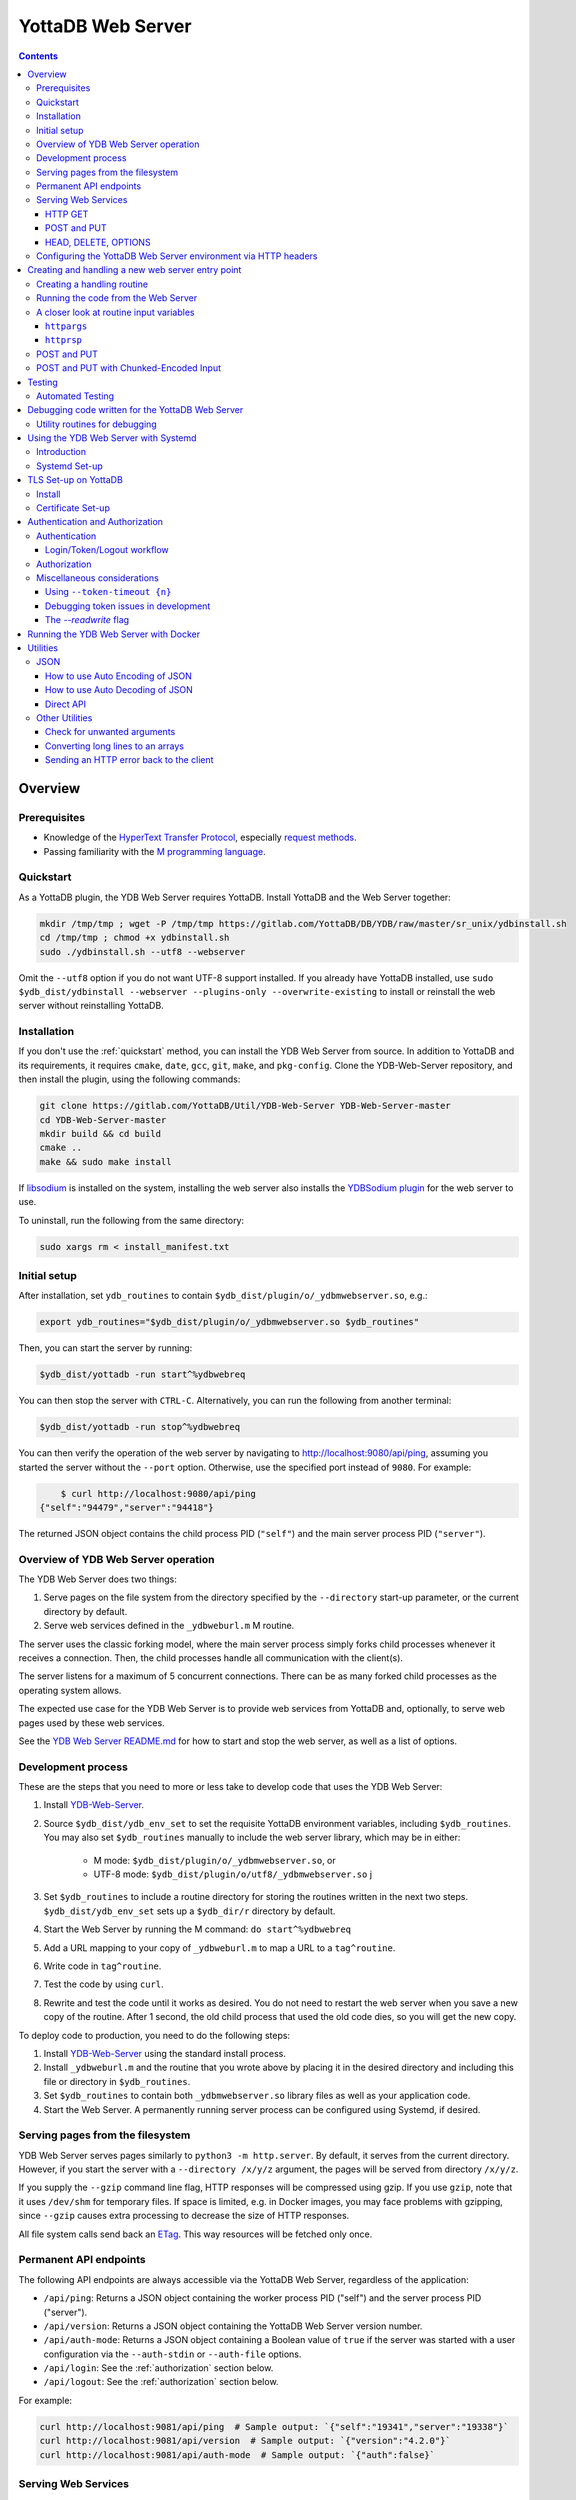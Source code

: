 .. ###############################################################
.. #                                                             #
.. # Copyright (c) 2023-2024 YottaDB LLC and/or its subsidiaries.#
.. # All rights reserved.                                        #
.. #                                                             #
.. #     This document contains the intellectual property        #
.. #     of its copyright holder(s), and is made available       #
.. #     under a license.  If you do not know the terms of       #
.. #     the license, please stop and do not read further.       #
.. #                                                             #
.. ###############################################################

==================
YottaDB Web Server
==================

.. contents::
   :depth: 3

--------
Overview
--------

+++++++++++++
Prerequisites
+++++++++++++

* Knowledge of the `HyperText Transfer Protocol <http://en.wikipedia.org/wiki/Hypertext_Transfer_Protocol>`_, especially `request methods <http://en.wikipedia.org/wiki/Hypertext_Transfer_Protocol#Request_methods>`_.
* Passing familiarity with the `M programming language <https://en.wikipedia.org/wiki/MUMPS>`_.

+++++++++++++
Quickstart
+++++++++++++

As a YottaDB plugin, the YDB Web Server requires YottaDB. Install YottaDB and the Web Server together:

.. code:: bash

   mkdir /tmp/tmp ; wget -P /tmp/tmp https://gitlab.com/YottaDB/DB/YDB/raw/master/sr_unix/ydbinstall.sh
   cd /tmp/tmp ; chmod +x ydbinstall.sh
   sudo ./ydbinstall.sh --utf8 --webserver

Omit the ``--utf8`` option if you do not want UTF-8 support installed. If you already have YottaDB installed, use ``sudo $ydb_dist/ydbinstall --webserver --plugins-only --overwrite-existing`` to install or reinstall the web server without reinstalling YottaDB.

++++++++++++
Installation
++++++++++++

If you don't use the :ref:`quickstart` method, you can install the YDB Web Server from source. In addition to YottaDB and its requirements, it requires ``cmake``, ``date``, ``gcc``, ``git``, ``make``, and ``pkg-config``. Clone the YDB-Web-Server repository, and then install the plugin, using the following commands:

.. code:: bash

   git clone https://gitlab.com/YottaDB/Util/YDB-Web-Server YDB-Web-Server-master
   cd YDB-Web-Server-master
   mkdir build && cd build
   cmake ..
   make && sudo make install

If `libsodium <https://doc.libsodium.org/>`_ is installed on the system, installing the web server also installs the `YDBSodium plugin <https://gitlab.com/YottaDB/Util/YDBSodium>`_ for the web server to use.

To uninstall, run the following from the same directory:

.. code-block:: bash

    sudo xargs rm < install_manifest.txt

+++++++++++++
Initial setup
+++++++++++++

After installation, set ``ydb_routines`` to contain ``$ydb_dist/plugin/o/_ydbmwebserver.so``, e.g.:

.. code-block:: bash

    export ydb_routines="$ydb_dist/plugin/o/_ydbmwebserver.so $ydb_routines"

Then, you can start the server by running:

.. code-block:: bash

    $ydb_dist/yottadb -run start^%ydbwebreq

You can then stop the server with ``CTRL-C``. Alternatively, you can run the following from another terminal:

.. code-block:: bash

    $ydb_dist/yottadb -run stop^%ydbwebreq

You can then verify the operation of the web server by navigating to `http://localhost:9080/api/ping <http://localhost:9080/api/ping>`_, assuming you started the server without the ``--port`` option. Otherwise, use the specified port instead of ``9080``. For example:

.. code-block:: bash

        $ curl http://localhost:9080/api/ping
    {"self":"94479","server":"94418"}

The returned JSON object contains the child process PID (``"self"``) and the main server process PID (``"server"``).

++++++++++++++++++++++++++++++++++++
Overview of YDB Web Server operation
++++++++++++++++++++++++++++++++++++

The YDB Web Server does two things:

#. Serve pages on the file system from the directory specified by the ``--directory`` start-up parameter, or the current directory by default.
#. Serve web services defined in the ``_ydbweburl.m`` M routine.

The server uses the classic forking model, where the main server process simply forks child processes whenever it receives a connection. Then, the child processes handle all communication with the client(s).

The server listens for a maximum of 5 concurrent connections. There can be as many forked child processes as the operating system allows.

The expected use case for the YDB Web Server is to provide web services from YottaDB and, optionally, to serve web pages used by these web services.

See the `YDB Web Server README.md <https://gitlab.com/YottaDB/Util/YDB-Web-Server/-/blob/master/README.md?ref_type=heads>`_ for how to start and stop the web server, as well as a list of options.

+++++++++++++++++++
Development process
+++++++++++++++++++

These are the steps that you need to more or less take to develop code that
uses the YDB Web Server:

#. Install `YDB-Web-Server <https://gitlab.com/YottaDB/Util/YDB-Web-Server>`_.
#. Source ``$ydb_dist/ydb_env_set`` to set the requisite YottaDB environment variables, including ``$ydb_routines``. You may also set ``$ydb_routines`` manually to include the web server library, which may be in either:

    * M mode: ``$ydb_dist/plugin/o/_ydbmwebserver.so``, or
    * UTF-8 mode: ``$ydb_dist/plugin/o/utf8/_ydbmwebserver.so``
      j
#. Set ``$ydb_routines`` to include a routine directory for storing the routines written in the next two steps. ``$ydb_dist/ydb_env_set`` sets up a ``$ydb_dir/r`` directory by default.
#. Start the Web Server by running the M command: ``do start^%ydbwebreq``
#. Add a URL mapping to your copy of ``_ydbweburl.m`` to map a URL to a ``tag^routine``.
#. Write code in ``tag^routine``.
#. Test the code by using ``curl``.
#. Rewrite and test the code until it works as desired. You do not need to restart the web server when you save a new copy of the routine. After 1 second, the old child process that used the old code dies, so you will get the new copy.

To deploy code to production, you need to do the following steps:

#. Install `YDB-Web-Server <https://gitlab.com/YottaDB/Util/YDB-Web-Server>`_ using the standard install process.
#. Install ``_ydbweburl.m`` and the routine that you wrote above by placing it in the desired directory and including this file or directory in ``$ydb_routines``.
#. Set ``$ydb_routines`` to contain both ``_ydbmwebserver.so`` library files as well as your application code.
#. Start the Web Server. A permanently running server process can be configured using Systemd, if desired.

+++++++++++++++++++++++++++++++++
Serving pages from the filesystem
+++++++++++++++++++++++++++++++++

YDB Web Server serves pages similarly to ``python3 -m http.server``. By default, it serves from the current directory. However, if you start the server with a
``--directory /x/y/z`` argument, the pages will be served from directory ``/x/y/z``.

If you supply the ``--gzip`` command line flag, HTTP responses will be compressed using gzip. If you use ``gzip``, note that it uses ``/dev/shm`` for temporary files. If space is limited, e.g. in Docker images, you may face problems with gzipping, since ``--gzip`` causes extra processing to decrease the size of HTTP responses.

All file system calls send back an `ETag <https://developer.mozilla.org/en-US/docs/Web/HTTP/Headers/ETag>`_. This way resources will be fetched only once.

+++++++++++++++++++++++
Permanent API endpoints
+++++++++++++++++++++++

The following API endpoints are always accessible via the YottaDB Web Server, regardless of the application:

+ ``/api/ping``: Returns a JSON object containing the worker process PID ("self") and the server process PID ("server").
+ ``/api/version``: Returns a JSON object containing the YottaDB Web Server version number.
+ ``/api/auth-mode``: Returns a JSON object containing a Boolean value of ``true`` if the server was started with a user configuration via the ``--auth-stdin`` or ``--auth-file`` options.
+ ``/api/login``: See the :ref:`authorization` section below.
+ ``/api/logout``: See the :ref:`authorization` section below.

For example:

.. code-block:: bash

    curl http://localhost:9081/api/ping  # Sample output: `{"self":"19341","server":"19338"}`
    curl http://localhost:9081/api/version  # Sample output: `{"version":"4.2.0"}`
    curl http://localhost:9081/api/auth-mode  # Sample output: `{"auth":false}`

++++++++++++++++++++
Serving Web Services
++++++++++++++++++++

The most common use case for the YDB Web Server is to provide web services.

Web services are specified in the ``_ydbweburl.m`` file. You can test the web server using this sample copy of `_ydbweburl.m <https://gitlab.com/YottaDB/Util/YDB-Web-Server/-/blob/master/src/_ydbweburl.m?ref_type=heads>`_. However, this file is not packaged in the default installation, which assumes the user will provide a custom copy of the file with a custom URL mapping.

Here's an excerpt from the sample file:

.. code-block::

    URLMAP ;
     ;;GET /test/xml xml^%ydbwebapi
     ;;POST test/post posttest^%ydbwebapi
     ;;GET test/json getjson^%ydbwebapi
     ;;zzzzz
     ;

For example, an HTTP GET of ``/test/xml`` will execute the code in `xml^%ydbwebapi <https://gitlab.com/YottaDB/Util/YDB-Web-Server/-/blob/master/src/_ydbwebapi.m?ref_type=heads>`_.

.. code-block::

    xml ; GET /test/xml XML sample
     set httprsp("mime")="text/xml"
     set httprsp(1)="<?xml version=""1.0"" encoding=""UTF-8""?>"
     set httprsp(2)="<note>"
     set httprsp(3)="<to>Tovaniannnn</to>"
     set httprsp(4)="<from>Jani</from>"
     set httprsp(5)="<heading>Reminders</heading>"
     set httprsp(6)="<body>Don't forget me this weekend!</body>"
     set httprsp(7)="</note>"
     quit

How to create such code will be explained in the following sections.

~~~~~~~~
HTTP GET
~~~~~~~~

Let's examine how the server figures out which routine to invoke in those simple examples using HTTP GET, starting with the aforementioned entry:

.. code-block::

    ;;GET /test/xml xml^%ydbwebapi

Assuming that your server is listening at ``http://localhost:9080``, navigate your browser to `http://localhost:9080/test/xml <http://localhost:9080/test/xml>`_.

The server will first check the HTTP request type, e.g. ``GET``. Then, it will try to match the path, e.g. ``[/]test/xml``, and derive the routine name, e.g. ``xml``.

In this case, it will run the routine ``xml^%ydbwebapi``. Instructions on how to write such a routine will be provided later.

Now, consider this more complex example:

.. code-block::

    ;;GET test/r/{routine} r^%ydbwebapi

In this case, the server will accept ``GET`` HTTP requests in the variable format ``test/r/routine-name``. In the M code, ``HTTPARGS("routine")`` (or lowercase ``httpargs("routine")``) will contain the value of ``{routine}``. For example, if you call this with ``curl localhost:9080/test/r/XUP``, ``HTTPARGS("routine")`` will be ``XUP``.

Here is yet another, slightly different example:

.. code-block::

 ;;GET test/r/{routine?.1"%25".32AN} r^%ydbwebapi

This matches routine names as long as they fit the pattern of `0-1 %` and `0-32` characters. If a routine doesn't match this pattern, then a 404 error is returned. For example, entering an invalid routine name of ``1AAAA`` will cause a 404 error. ``HTTPARGS``/``httpargs`` will contain the value of ``{routine}`` as before.

With any URL, you can pass HTTP Query Parameters. For example, you can ask for ``curl localhost:9080/test/XUS?format=color``. In this case, ``HTTPARGS`` will contain two values: ``HTTPARGS("routine")="XUS"`` and ``HTTPARGS("format")="color"``.

~~~~~~~~~~~~
POST and PUT
~~~~~~~~~~~~

HTTP verbs ``POST`` and ``PUT`` are used to amend or add data. If you follow a rigid RESTful model, ``POST`` is used to amend data or add data when the location of the additional data is not known. In contrast, ``PUT`` which is used to add or overwrite data when the location of the data is known. Thus a ``POST`` can be used to add data to a database when record numbers are not required, while a ``PUT`` can be used to overwrite the data mapped to a given record number.

Despite the distinction between them, YDB Web Server handles both ``POST`` and ``PUT`` the same way. It's up to the developer adhere to aforementioned the semantics, if desired. For example:

.. code-block::

 ;;POST test/post posttest^%ydbwebapi

Calling ``test/post`` with data will invoke ``posttest^%ydbwebapi``. ``posttest^%ydbwebapi`` does a little processing then returns the data location in an HTTP `Location` header before returning the same data in the body.

~~~~~~~~~~~~~~~~~~~~~
HEAD, DELETE, OPTIONS
~~~~~~~~~~~~~~~~~~~~~

* HTTP ``HEAD`` is internally handled as a ``GET``, except we don't send out the data.
* HTTP ``DELETE`` is supported with the same semantics as a ``PUT``.
* HTTP ``OPTIONS`` is not supported as a verb in ``_ydbweburl.m``, but it's handled internally in the web server to allow for `CORS <https://developer.mozilla.org/en-US/docs/Web/HTTP/CORS>`_ access.

+++++++++++++++++++++++++++++++++++++++++++++++++++++++++++++++
Configuring the YottaDB Web Server environment via HTTP headers
+++++++++++++++++++++++++++++++++++++++++++++++++++++++++++++++

Some aspects of the YottaDB Web Server environment can be configured using HTTP headers. Specifically:

#. The global directory can be set using the ``X-YDB-Global-Directory`` header.
#. The current working directory can be set using the ``X-YDB-Working-Directory`` header.
#. Various environment variables can be set using the ``X-YDB-Env-Vars`` header.

See the test routine ``_ydbwebtest.m`` in the server source code for examples how to use this advanced functionality.

--------------------------------------------------
Creating and handling a new web server entry point
--------------------------------------------------

For all the following examples, we will use a very simple web service that just multiplies two numbers. The service will handle URLs like the following:

.. code-block::

    /multiply/5/8

In this case, 5 is the multiplier and 8 is multiplicand. The server will multiply these numbers then return the result: 40, in this case.

You will need to add the following to the ``_ydbweburl.m`` file:

.. code-block::

    URLMAP ;
        ;;GET /multiply/{multiplier}/{multiplicand} m^mul

``_ydbweburl.m`` must contain a ``URLMAP`` label, which contains a list of URL entry points defined as M comments. Each entry point must begin with two semicolons ``;;`` followed immediately by the HTTP request type in all capital letters. There should be *no* spaces between the initial two semicolons and the request type.

After the request type comes the URL entry point definition, e.g. ``/multiply/{multiplier}/{multiplicand}``.

After the entry point URL comes the M routine or label that should be called when a request is sent to the entry point URL, e.g. ``m^mul``.

Note that the spelling of the parameter names, e.g. ``multiplier`` and ``multiplicand``,  must match the subscripts referenced by ``httpargs`` in the M routine targeted by the URL, e.g. ``m^mul``.

A sample ``_ydbweburl.m`` file can be found in the ``src`` directory of the ``YDB-Web-Server`` repository.

+++++++++++++++++++++++++++
Creating a handling routine
+++++++++++++++++++++++++++

Here's the multiplier routine, ``mul.m``:

.. code-block::

    mul ; Web Server Math Routine;2014-11-28  5:58 PM
        ;
    m ; multiplication
        ; `httprsp` is where you return the result
        ; `httprsp("mime")` is where you specify the MIME type for the client
        ; If you don't specify a MIME, `application/json; charset=utf-8` is returned.
        ;
        ; Get our arguments
        new m1 set m1=$get(httpargs("multiplier"))
        new m2 set m2=$get(httpargs("multiplicand"))
        ;
        ; If for some reason our arguments are empty, don't go any further
        if (m1="")!(m2="")  do setError^%ydbwebutils(400,"Input parameters are not correct") QUIT
        ;
        set httprsp=m1*m2
        ;
        set httprsp("mime")="text/plain; charset=utf-8"
        ;
        quit

Test this routine by first running it from the command line:

.. code-block::

        YDB>set httpargs("multiplier")=5,httpargs("multiplicand")=40

        YDB>kill httprsp

        YDB>do m^mul

        YDB>zwrite httprsp
        httprsp=200
        httprsp("mime")="text/plain; charset=utf-8"

++++++++++++++++++++++++++++++++++++
Running the code from the Web Server
++++++++++++++++++++++++++++++++++++

To test the multiplier web service, use ``curl`` to submit a request to the multiplier URI:

.. code-block:: bash

        $ curl http://localhost:9081/multiply/5/8
        40

++++++++++++++++++++++++++++++++++++++++
A closer look at routine input variables
++++++++++++++++++++++++++++++++++++++++

The multiply routine is fairly straightforward. However, ``httpargs`` and ``httprsp`` can be explained in greater detail.

~~~~~~~~~~~~~
``httpargs``
~~~~~~~~~~~~~

First, let's examine the ``httpargs`` variable. Recall the URL format for the multiplier routine:

.. code-block::

        multiply/{multiplier}/{multiplicand}

This URL can be accessed by passing literal values for ``multiplier`` and ``multiplicand``, e.g.:

.. code-block::

        multiply/5/8

In this case, the ``httpargs`` variable will contain the following nodes:

.. code-block::

        httpargs("multiplier")=5
        httpargs("multiplicand")=8

You can also pass additional URL query parameters - for example, numeric base - like this:

.. code-block::

        multiply/5/8?base=2

The ``httpargs`` will now have these nodes:

.. code-block::

        httpargs("multiplier")=5
        httpargs("multiplicand")=8
        httpargs("base")=2

Here's a modified routine to handle the base parameter in addition to ``multiplier`` and ``multiplicand``:

.. code-block::

    mul ; Web Server Math Routine;2014-11-28  6:31 PM
        ;
    m   ; multiplication
        ; `httprsp` is where you return the result
        ; `httprsp("mime")` is where you specify the MIME type for the client
        ; If you don't specify a MIME, `application/json; charset=utf-8` is returned.
        ;
        ; Get our arguments
        new m1 set m1=$get(httpargs("multiplier"))
        new m2 set m2=$get(httpargs("multiplicand"))
        new base set base=$get(httpargs("base"))
        ;
        ; If for some reason our httpargs are empty, don't go any further
        if (m1="")!(m2="")  do setError^%ydbwebutils(400,"Input parameters are not correct") QUIT
        ;
        set httprsp=m1*m2
        ;
        if +base set httprsp=$$BASE(httprsp,10,base) ; convert to the requested base
        ;
        set httprsp("mime")="text/plain; charset=utf-8"
        ;
        quit
        ;
    BASE(%X1,%X2,%X3) ;Convert %X1 from %X2 base to %X3 base
        I (%X2<2)!(%X2>16)!(%X3<2)!(%X3>16) Q -1
        Q $$CNV($$DEC(%X1,%X2),%X3)
    DEC(N,B) ;Cnv N from B to 10
        Q:B=10 N N I,Y S Y=0
        F I=1:1:$L(N) S Y=Y*B+($F("0123456789ABCDEF",$E(N,I))-2)
        Q Y
    CNV(N,B) ;Cnv N from 10 to B
        Q:B=10 N N I,Y S Y=""
        F I=1:1 S Y=$E("0123456789ABCDEF",N#B+1)_Y,N=N\B Q:N<1
        Q Y

Test this with ``curl``:

.. code-block::

        $ curl http://localhost:9081/multiply/5/8?base=2
        101000

Expressed in base 10:

.. code-block::

        2**(6-1) + 2**(4-1) = 40.

~~~~~~~~~~~
``httprsp``
~~~~~~~~~~~

The ``httprsp`` argument is simpler to use than ``httpargs``, since it returns a scalar value. For example:

.. code-block::

        set httprsp=5
        set httprsp("mime")="text/plain; charset=utf-8"

It is also possible to use ``httprsp`` to return an array. The simplest way to return an array is to subscript the result with 1,2,3, etc. For example:

.. code-block::

        set httprsp(1)="Mary has"
        set httprsp(2)="a little"
        set httprsp(3)="lamb"
        set httprsp("mime")="text/plain; charset=utf-8"

To transfer a large amount of data, a YottaDB global variable may be preferable, e.g.:

.. code-block::

        set httprsp=$name(^temp($job))
        set @httprsp@(1)="Mary has"
        set @httprsp@(2)="a little"
        set @httprsp@(3)="lamb"
        ; Set more array entries...
        set @httprsp@("mime")="text/plain; charset=utf-8"

.. note::
        
    If ``httprsp`` begins with a ``^``, it's interpreted as a global. If you want to send a literal ``^`` in your data, you can do 
    that by setting ``httprsp(1)`` to ``^rest_of_data`` and not setting ``httprsp``.

``httprsp`` can also be used to send chunked-encoded data as well. Here's how you do it:

.. code-block::

    1 set httprsp("mime")="text/plain; charset=utf-8" ; Character set of the return URL
    2 set httprsp("chunked",1)=$name(data1)
    3 set httprsp("chunked",2)=$name(^data2)
    4 set httprsp("chunked",3)=$name(^data3("foo"))
    5 set httprsp("chunked",4)="chunkcallback1^myroutine"
    6 set httprsp("chunked",5)="chunkcallback2^myroutine"

The important part to note here is that to send chunked data, you set
``httprsp("chunked",n)`` to something. The example above sends 5 chunks
(actually, the last one sends multiple chunks, so it's more than 5).

Lines 2-4 are mostly the same: we send data in a local variable or
global variable. In this case, the chunk calculation is automatically
done, and as a developer, you don't need to do anything else.

Things get more interesting with lines 5 and 6. These are routine
callbacks, allowing you to custom produce chunks dynamically:

Here's ``chunkcallback1^myroutine``, which sends a single chunk:
    
.. code-block::

    new oldio set oldio=$io
    new file set file="/mwebserver/r/_ydbwebtest.m"
    ;
    ; Get file size
    open "D":(shell="/bin/sh":command="stat -c%s "_file:parse):0:"pipe"
    use "D"
    new size read size
    use oldio close "D"
    ;
    ; Send hex size
    do:httplog>2 stdout^%ydbwebutils("Sending chunk with size "_size)
    new hexsize set hexsize=$$dec2hex^%ydbwebutils(size)
    do w^%ydbwebrsp(hexsize_$char(13,10))
    ;
    ; read and send file
    ; Fixed prevents Reads to terminators on SD's. CHSET makes sure we don't analyze UTF.
    open file:(rewind:readonly:fixed:chset="M")
    use file
    ; hang simulates that we are sending lots of data slowly
    new x for  read x#4079:0 use oldio do w^%ydbwebrsp(x) hang .01 use file quit:$zeof
    use oldio close file
    ; now send end of this chunk (CRLF)
    do w^%ydbwebrsp($char(13,10))
    quit

Here's ``chunkcallback2^myroutine``, which sends multiple chunks. Note the
use of ``sendonechunk^%ydbwebrsp``, which is provided for the convenience of the
user. All you have to do is get data and call ``sendonechunk`` as many
times as you want.

.. code-block::

    new oldio set oldio=$io
    new file set file="/mwebserver/r/_ydbwebtest.m"
    ;
    ; Get file size (for verifying that we sent the full file)
    open "D":(shell="/bin/sh":command="stat -c%s "_file:parse):0:"pipe"
    use "D"
    new fullsize read fullsize
    use oldio close "D"
    ;
    ; read and send file in chunks
    ; Fixed prevents Reads to terminators on SD's. CHSET makes sure we don't analyze UTF.
    open file:(rewind:readonly:fixed:chset="M":nowrap)
    use file
    new incsize,size set incsize=0
    new x for  read x#4079:0 quit:$zeof  set size=$$sendonechunk^%ydbwebrsp(x),incsize=incsize+size
    use oldio close file
    do:httplog>2 stdout^%ydbwebutils("full size: "_fullsize_" sent size: "_incsize)
    if fullsize'=incsize set $ecode=",U-signal-error,"
    quit


++++++++++++
POST and PUT
++++++++++++

Above we demonstrated how to access the web server using HTTP ``GET`` requests. Now, we'll take a look at ``POST`` and a ``PUT`` requests.

Assume we'd like to store text data in a YottaDB global variable named ``^text``. Each data entry can be subscripted by an entry number, with the matching text stored as the node value under that subscript. For example:

.. code-block::

   ^text(3,1)="It was the best of times"
   ^text(3,2)="and"
   ^text(3,3)="It was the worst of times."

To access this data, let's create two methods on the server, one for ``POST`` and one for ``PUT`` requests.

The ``POST`` method will add text to the next available entry, while the ``PUT`` method will add or replace text for a specific entry. For completeness, a ``GET`` handler is also included in ``_ydbweburl.m``:

.. code-block::

    ;;POST /text post^text
    ;;PUT /text/{ien} put^text
    ;;GET /text/{ien} get^text

Next, let's write a routine for these methods:

.. code-block::

    text ; ven/smh - post and put data into global ^text;2014-11-28  7:37 PM
        ;
    post ; handles POST /text/
        new ien
        set ien=$o(^text(""),-1)+1  ; last sub + 1
        new i for i=0:0 set i=$order(httpreq("body",i)) quit:'i  set ^text(ien,i)=httpreq("body",i) ; put data into text
        set ^text(ien)=$o(^text(ien," "),-1) ; make header node the last sub number in the text
        set httprsp("mime")="text/html; charset=utf-8"
        set httprsp="/text/"_ien
        quit
        ;
    put ; handles PUT /text/{ien}
        new ien set ien=$g(args("ien"))
        if ien<1 do setError^%ydbwebutils(400,"invalid ien") quit ""
        kill ^text(ien) ; bye bye. We are replacing you.
        new i for i=0:0 set i=$order(httpreq("body",i)) quit:'i  set ^text(ien,i)=httpreq("body",i) ; put data into text
        set ^text(ien)=$o(^text(ien," "),-1) ; make header node the last sub number in the text
        set httprsp("mime")="text/html; charset=utf-8"
        set httprsp="/text/"_ien
        quit
        ;
    get ; handles GET /text/{ien}
        new ien set ien=$g(args("ien"))
        if ien<1 do setError^%ydbwebutils(400,"invalid ien") quit
        if '$data(^text(ien)) do setError^%ydbwebutils("404","No such entry exists") quit
        new i for i=1:1:^text(ien) set httprsp(i)=^text(ien,i)
        set httprsp("mime")="text/html"
        quit
        ;

By default, the web server will read 4000 characters per node. For simplicity's sake, we will not parse them according to newline characters.

To test the routine, put some text files into a temporary directory so that they can later be accessed using requests sent via ``curl``. For example:

.. code-block::

        $ ls /tmp/*.txt
        /tmp/gettysburg_address.txt  /tmp/oratio_in_l_catilinam_para.txt  /tmp/varsari_da_vinci.txt

First, try a ``POST`` request, e.g.:

.. code-block::

        $ curl -X POST --data-binary @gettysburg_address.txt http://localhost:9081/text

        HTTP/1.1 201 Created
        Date: Sat, 29 Nov 2014 00:50:29 GMT
        Location: https://localhost:9081/text/1
        Content-Type: application/json; charset=utf-8
        Content-Length: 7

        /text/1

This will result in the following additions to the YottaDB database:

.. code-block::

        ^text(1)=1
        ^text(1,1)="Four score and seven years ago our fathers brought forth on this con
                          tinent a new nation, conceived in liberty, and dedicated to the propos
                          ition that all men are created equal."_$C(10,10)_"Now we are engaged i
                          n a great civil war, testing whether that nation, or any nation so con
                          ceived and so dedicated, can long endure. We are met on a great battle
                          field of that war. We have come to dedicate a portion of that field, a

Next, try  a ``PUT`` request:

.. code-block::

        $ curl -X PUT --data-binary @varsari_da_vinci.txt http://localhost:9081/text/5

        HTTP/1.1 201 Created
        Date: Sat, 29 Nov 2014 00:56:23 GMT
        Location: https://localhost:9081/text/5
        Content-Type: application/json; charset=utf-8
        Content-Length: 7

        /text/5

This will result in the following database additions:

.. code-block::

        ^text(5)=4
        ^text(5,1)=" LIFE OF LEONARDO DA VINCI: Painter and Sculptor of Florence"_$C(10,10)_"The greatest gifts are often seen, in the course of nature, rained by celestial influences on human creatures; and sometimes, in supernatural fashion, beauty, grace, and talent are united beyond measure in.... and I have one, a head drawn with"
        ^text(5,2)=" the style in chiaroscuro, which is divine."_$C(10,10)_"And there was infused in that brain such grace from God, and a power of expression in such sublime accord with the intellect and memory that served it, and he knew so well how to express his conceptions by draughtmanship, that he vanquished with his discourse, and confuted with his reasoning... him, not thinking himself capable of imagining features that should"
        ^text(5,3)=" represent the countenance of him who, after so many benefits received, had a mind so cruel as to resolve to betray his Lord, the Creator of the world. However, he would seek out a model for the latter; but if in the end he could not find a better, he should not want that of th...."

The new URL of the saved data is returned with each ``POST`` or ``PUT`` request. Each new URL can then be used with ``GET``, e.g.:

.. code-block::

        $ curl http://localhost:9081/text/5

        LIFE OF LEONARDO DA VINCI: Painter and Sculptor of Florence

        The greatest gifts are often seen, in the course of nature, rained by celestial influences on human creatures; ...

Continuing with the example, let's try to store Cicero's speech using a ``POST`` request, which we expect will go into slot 6, since the last entry was stored in slot 5 using ``PUT`` request:

.. code-block::

        $ curl -X POST --data-binary @oratio_in_l_catilinam_para.txt http://localhost:9081/text

        HTTP/1.1 201 Created
        Date: Sat, 29 Nov 2014 01:07:23 GMT
        Location: https://localhost:9081/text/6
        Content-Type: application/json; charset=utf-8
        Content-Length: 7

        /text/6

The database will now contain these nodes:

.. code-block::

        ^text(6)=6
        ^text(6,1)=" [1] I. Quo usque tandem abutere, Catilina, patientia nostra?
        quam diu etiam furor iste tuus nos eludet? quem ad finem sese effrenata iactabit
        audacia? Nihilne te nocturnum praesidium Palati, nihil urbis vigiliae, nihil
        timor populi, nihil con cursus bonorum omnium, nihil hic munitissimus habendi
        senatus locus, nihil horum ora voltusque moverunt? Patere tua consilia non
        sentis, constrictam iam horum omnium scientia teneri coniurationem tuam non
        vides? Quid proxima, quid superiore noct...

Now, let's try an error case by attempting to ``GET`` data that doesn't exist:

.. code-block::

        $ curl http://localhost:9081/text/10
        {"apiVersion":1.1,"error":{"code":404,"errors":[{"errname":"Unknown error","message":"150379354,filesys+12^%ydbwebapi,%YDB-E-DEVOPENFAIL, Error opening \/tmp\/text\/10,%SYSTEM-E-ENO2, No such file or directory","reason":500},{"errname":"Not Found","message":"Not Found","reason":404}],"request":"GET \/text\/10 ","toperror":"Not Found"}}

The server in this case returns a 404 error as expected. Now, try to ``PUT`` to an invalid location:

.. code-block::

        $ curl -X PUT --data-binary @varsari_da_vinci.txt http://localhost:9081/text

        HTTP/1.1 404 Not Found
        Date: Sat, 29 Nov 2014 01:15:47 GMT
        Content-Type: application/json; charset=utf-8
        Content-Length: 156

        {"apiVersion":1.1,"error":{"code":404,"errors":[{"errname":"Unknown error","message":"150379354,filesys+12^%ydbwebapi,%YDB-E-DEVOPENFAIL, Error opening \/tmp\/text,%SYSTEM-E-ENO2, No such file or directory","reason":500},{"errname":"Not Found","message":"Not Found","reason":404}],"request":"PUT \/text ","toperror":"Not Found"}}

This also results in a 404 error, as expected.

+++++++++++++++++++++++++++++++++++++++
POST and PUT with Chunked-Encoded Input
+++++++++++++++++++++++++++++++++++++++
The ``POST``/``PUT`` method support a second processing routine, specific to only processing Chunked-encoded input. The reason this exists is that it is possible for chunked-encoded data to be very large; this lets the user read each chunk at a time into a global, as it's possible processing the entire request in memory may be impossible. ``_ydbweburl.m`` will now look like this:

.. code-block::

    ;;POST test/postchunkedinc chunkedpostinc^%ydbwebapi chunkCallback=chunkedpostincread^%ydbwebapi

In this case, ``chunkedpostinc^%ydbwebapi`` will process the final data (as before), but ``chunkedpostincread^%ydbwebapi`` will process each chunk as it is being received. Here's how both are implemented, starting with ``chunkedpostincread``

.. code-block::

    chunkedpostincread ; Incremental read of each chunk
        merge ^chunkedread($increment(^chunkedread))=httpreq("body")
        quit
        ;
    chunkedpostinc ; POST /text/postchunkedinc Incremental Read Chunk Test
        new charcount set charcount=0
        set httprsp("mime")="text/plain; charset=utf-8" ; Character set of the return URL
        new i,j for i=0:0 set i=$order(^chunkedread(i)) quit:'i  for j=0:0 set j=$order(^chunkedread(i,j)) quit:'j  set charcount=charcount+$zlength(^chunkedread(i,j))
        kill ^chunkedread
        set httprsp=charcount_" bytes received "_$char(13,10)
        quit
        ;

The end result with curl shows this:

.. code-block::

     $ curl --header "Transfer-Encoding: chunked" localhost:9080/test/postchunkedinc -d @757.4+SHORTCUTS.zwr
     1010720 bytes received


.. _testing:

-------
Testing
-------

+++++++++++++++++
Automated Testing
+++++++++++++++++

``%ydbwebtest`` is the main testing routine. Note that it requires the `libcurl plugin <https://github.com/shabiel/fis-gtm-plugins/tree/master/libcurl>`_.

The testing system requires some set-up; it's easiest to do it via the Dockerfile like this:

.. code-block:: bash

    $ docker build -t mws .
    $ docker run -v $PWD/src:/mwebserver/r --rm mws tests
     -------------------------------- %ydbwebtest --------------------------------
    tstartagain - Start again on the same port--------------------  [OK]  104.514ms
    tdebug - Debug Entry Point------------------------------------  [OK]  125.257ms
    thome - Test Home Page----------------------------------------  [OK]    7.989ms
    tgetr - Test Get Handler Routine------------------------------  [OK]    5.443ms
    tputr - Put a Routine-----------------------------------------  [OK]    9.604ms
    tgetxml - Test Get Handler XML--------------------------------  [OK]    4.628ms
    tdecodeutf8 - Test Decode UTF-8 URL---------------------------  [OK]    4.474ms
    tencdecutf8 - Encode and Decode UTF-8-------------------------  [OK]    0.198ms
    tencdecx - Encode and Decode an excepted character------------  [OK]    0.046ms
    tpostutf8 - Post UTF8 data, expect parts of url post data back  [OK]    5.640ms
    tgzip - Test gzip encoding------------------------------------  [OK]  130.423ms
    tnogzip - Test the default nogzip-----------------------------  [OK]    8.432ms
    temptynogzip - Empty response with no gzip encoding-----------  [OK]    4.935ms
    temptygzip - Empty response with gzip-------------------------  [OK]    4.851ms
    tping - Ping--------------------------------------------------  [OK]    5.873ms
    terr - generating an error------------------------------------  [OK]    6.098ms
    terr2 - crashing the error trap-------------------------------  [OK]    4.460ms
    tcustomError - Custom Error-----------------------------------  [OK]    5.330ms
    tlong - get a long message------------------------------------  [OK]    5.441ms
    tDC - Test Disconnecting from the Server w/o talking----------  [OK]  100.330ms
    tInt - ZInterrupt---------------------------------------------  [OK]  113.296ms
    tLog1 - Set httplog to 1--------------------------------------  [OK]  221.629ms
    tLog2 - Set httplog to 2--------------------------------------  [OK]  118.528ms
    tLog3 - Set httplog to 3--------------------------------------  [OK]  225.367ms
    tDCLog - Test Log Disconnect----------------------------------  [OK]  212.880ms
    tOptionCombine - Test combining options (#113)----------------  [OK]  123.547ms
    tWebPage - Test Getting a web page----------------------------  [OK]  122.532ms
    tHomePage - Getting index.html page---------------------------  [OK]  120.029ms
    CORS - Make sure CORS headers are returned--------------------  [OK]    8.040ms
    login - Test that logging in/tokens/logging out works---------  [OK]  940.353ms
    tTokenCleanup - Test Token Cleanup with timeout---------------  [OK] 1461.319ms
    tLoginNoTimeout - Test Logins with no Timeouts----------------  [OK]  460.297ms
    tLoginMultipleServers - Test login with multiple servers------  [OK]  682.582ms
    tusersNoFile - Test --auth-file with a file that doesn't exist  [OK]   24.636ms
    tusersInvalidJSON - Test --auth-file with a invalid JSON------  [OK]   25.151ms
    tusersValidJSONInvalidKeys - Test --auth-file with bad keys---  [OK]   15.090ms
    tsodiumerror - Test crashing libsodium runtime----------------  [OK]   10.344ms
    tauthMode - /api/auth-mode------------------------------------  [OK]  241.926ms
    tpost - simple post-------------------------------------------  [OK]    8.399ms
    tgetjson - Get simple JSON (tests auto-encoder)---------------  [OK]    5.573ms
    tpostmalformed - Malformed post-------------------------------  [OK]    5.862ms
    tTLS - Start with TLS and testPort 55730 is currently being used.
    Checking if it is the YDB-Web-Server.
    Using TLS. $DEVICE: 0
    HTTP/1.1 200 OK
    {"self":"395","server":"386"}
    Server running at 386
    Now going to stop it...
    STOP issued to process 386
    Deleting tokens database files (if present)
    --------------------------------------------------------------  [OK]  440.622ms
    tEtag1 - Test caching with Etag-------------------------------  [OK]    9.201ms
    tReadWrite - Test read-write flag-----------------------------  [OK]  125.115ms
    tVersion - version--------------------------------------------  [OK]    8.435ms
    tUppercase - uppercase HTTP variables-------------------------  [OK]    7.357ms
    tGlobalDir - Custom Global Directory using X-YDB-Global-Directory
     -------------------------------------------------------------  [OK]   43.380ms
    tStop - Stop the Server. MUST BE LAST TEST HERE.Port 55728 is currently being used.
    Checking if it is the YDB-Web-Server.
    HTTP/1.1 200 OK
    {"self":"456","server":"20"}
    Server running at 20
    Now going to stop it...
    STOP issued to process 20
    Deleting tokens database files (if present)
    --------------------------------------------------------------  [OK]  109.430ms

     --------------------------- %ydbwebjsonEncodeTest ---------------------------
    numeric - is numeric function---------------------------------  [OK]    0.076ms
    nearzero - encode of numbers near 0---------------------------  [OK]    0.188ms
    jsonesc - create JSON escaped string--------------------------  [OK]    0.134ms
    basic - encode basic object as JSON---------------------------  [OK]    0.909ms
    vals - encode simple values only object as JSON---------------  [OK]    0.289ms
    long - encode object with continuation nodes for value--------  [OK]    0.825ms
    pre - encode object where parts are already JSON encoded------  [OK]    0.190ms
    wp - word processing nodes inside object----------------------  [OK]    0.757ms
    ltzero - leading / trailing zeros get preserved---------------  [OK]    0.128ms
    strings - force encoding as string----------------------------  [OK]    0.099ms
    labels - unusual labels---------------------------------------  [OK]    0.216ms
    example - encode samples that are on JSON.ORG-----------------  [OK]    3.957ms
    keyesc - keys should be escaped-------------------------------  [OK]    0.060ms
    extarray - No top object; first level is an array-------------  [OK]    0.157ms

     --------------------------- %ydbwebjsonDecodeTest ---------------------------
    jsonues - unescape JSON encoded string------------------------  [OK]    0.036ms
    splita - JSON input with escaped characters on single line (uses build)
     -------------------------------------------------------------  [OK]    0.458ms
    splitb - multiple line JSON input with lines split across tokens (uses builda)
     -------------------------------------------------------------  [OK]    0.115ms
    splitc - multiple line JSON input with lines split inside boolean value
     -------------------------------------------------------------  [OK]    0.151ms
    splitd - multiple line JSON input with key split--------------  [OK]    0.056ms
    long - long document that must be saved across extension nodes  [OK] 51044.846ms
    frac - multiple lines with fractional array elements----------  [OK]    0.135ms
    valonly - passing in value only -- not array------------------  [OK]    0.144ms
    numeric - passing in numeric types and strings----------------  [OK]    0.070ms
    nearzero - decoding numbers near 0----------------------------  [OK]    0.072ms
    badquote - poorly formed JSON (missing close quote on LABEL)--  [OK]    0.134ms
    badslash - poorly formed JSON (non-escaped backslash)---------  [OK]    0.130ms
    badbrace - poorly formed JSON (Extra Brace)-------------------  [OK]    0.046ms
    badcomma - poorly formed JSON (Extra Comma)-------------------  [OK]    0.038ms
    psnum - subjects that look like a numbers shouldn't be encoded as numbers
     -------------------------------------------------------------  [OK]    0.137ms
    numlabel - label that begins with numeric---------------------  [OK]    0.242ms
    purenum - label that is purely numeric------------------------  [OK]    0.409ms
    strtypes - strings that may be confused with other types------  [OK]    0.062ms
    estring - a value that looks like an exponents, other numerics  [OK]    0.213ms
    sam1 - decode sample 1 from JSON.ORG--------------------------  [OK]    0.195ms
    sam2 - decode sample 2 from JSON.ORG--------------------------  [OK]    1.747ms
    sam3 - decode sample 3 from JSON.ORG--------------------------  [OK]    1.398ms
    sam4 - decode sample 4 from JSON.ORG--------------------------  [OK]   21.893ms
    sam5 - decode sample 5 from JSON.ORG--------------------------  [OK]    2.636ms
    maxnum - encode large string that looks like number-----------  [OK]    0.420ms
    escq - escaped quote across lines-----------------------------  [OK]    0.125ms
    keyquote - keys with quotes-----------------------------------  [OK]    0.058ms

    Ran 3 Routines, 89 Entry Tags
    Checked 300 tests, with 0 failures and encountered 0 errors.

-------------------------------------------------
Debugging code written for the YottaDB Web Server
-------------------------------------------------

The YottaDB Web Server provides a ``--debug`` option for setting breakpoints to assist in debugging web application code. ``--debug`` sets a breakpoint at the specified label name, such that web server execution will break and present an interactive YottaDB prompt when that label is about to be executed. For example:

.. code-block::

    Window 1$ yottadb -r %ydbwebreq --debug ping^%ydbwebapi
    Starting Server at port 9080 in directory /home/sam/work/gitlab/MWS/ at logging level 0 in debug mode stopping at ping^%ydbwebapi
    Window 2$ curl localhost:9080/api/ping
    Window 1:
    %YDB-I-BREAKZBA, Break instruction encountered during ZBREAK action
                    At M source location ping+1^%ydbwebapi
    %YDB-W-NOTPRINCIO, Output currently directed to device /dev/null

    YDB>u 0

    YDB>zwrite
    %ydbnull="/dev/null"
    %ydbtcp="SCK$9080"
    HTTPHASUSERS=0 ;*
    HTTPREADWRITE=0 ;*
    HTTPREQ("header")="upgrade-insecure-requests"
    HTTPREQ("header","accept")="text/html,application/xhtml+xml,application/xml;q=0.9,image/avif,image/webp,*/*;q=0.8"
    HTTPREQ("header","accept-encoding")="gzip, deflate"
    HTTPREQ("header","accept-language")="en-US,en;q=0.5"
    HTTPREQ("header","connection")="keep-alive"
    HTTPREQ("header","host")="zundert.yottadb.local:9080"
    HTTPREQ("header","upgrade-insecure-requests")=1
    HTTPREQ("header","user-agent")="Mozilla/5.0 (Windows NT 10.0; Win64; x64; rv:109.0) Gecko/20100101 Firefox/116.0"
    HTTPREQ("method")="GET"
    HTTPREQ("path")="/api/ping"
    HTTPREQ("query")=""
    d=""
    *httpargs=HTTPARGS
    httperr=0
    *httphasusers=HTTPHASUSERS
    httplog=0
    httpoptions("auth-file")=""
    httpoptions("auth-stdin")=0
    httpoptions("debug")="ping^%ydbwebapi"
    httpoptions("directory")="/home/sam/work/gitlab/MWS/"
    httpoptions("gzip")=0
    httpoptions("log")=0
    httpoptions("port")=9080
    httpoptions("readwrite")=0
    httpoptions("tlsconfig")=""
    httpoptions("token-timeout")=900
    httpparentpid=10156
    *httpreadwrite=HTTPREADWRITE
    httpremoteip="::ffff:10.0.9.3"
    httpreq("header")="upgrade-insecure-requests"
    httpreq("header","accept")="text/html,application/xhtml+xml,application/xml;q=0.9,image/avif,image/webp,*/*;q=0.8"
    httpreq("header","accept-encoding")="gzip, deflate"
    httpreq("header","accept-language")="en-US,en;q=0.5"
    httpreq("header","connection")="keep-alive"
    httpreq("header","host")="zundert.yottadb.local:9080"
    httpreq("header","upgrade-insecure-requests")=1
    httpreq("header","user-agent")="Mozilla/5.0 (Windows NT 10.0; Win64; x64; rv:109.0) Gecko/20100101 Firefox/116.0"
    httpreq("method")="GET"
    httpreq("path")="/api/ping"
    httpreq("query")=""
    httpttimeout=900000000
    k="CONNECT|h1692284316000|::ffff:10.0.9.3"
    libsodiumFound=0
    parentStdout="/proc/10156/fd/1"
    parentStdoutAvailable=1
    routine="ping^%ydbwebapi"
    t=0
    tcpx=""

    YDB>u "/dev/null"

    YDB>zc
    Window 1: {"self":"23984","server":"23984"}

++++++++++++++++++++++++++++++
Utility routines for debugging
++++++++++++++++++++++++++++++

The YottaDB Web server also provides two utility routines for help when debugging API code:

.. code-block::

    do stdoutzw^%ydbwebutils("myvariable")  ; ZWRITEs the contents of the given M variable, e.g. `myvariable`.
    ; Prints the given string to stdout. M variables may be output by being passed directly or by concatenating them to the string with the `_` operator.
    do stdout^%ydbwebutils("String to print")

To print various levels of application logging to standard output, you can combine the above with the ``httplog`` variable, which corresponds to ``--log n`` sent via the command line, where ``n`` is 0 to 4.

-------------------------------------
Using the YDB Web Server with Systemd
-------------------------------------

++++++++++++
Introduction
++++++++++++

The YDB web server starts and runs in the foreground until a signal 2 (CTRL-C) or a signal 15, i.e. `MUPIP STOP <https://docs.yottadb.com/AdminOpsGuide/dbmgmt.html#stop>`_ is received. To run it in the background, you can use your shell's job control or `systemd <https://systemd.io/>`_.

++++++++++++++
Systemd Set-up
++++++++++++++

To run the YDB Web Server in the background using Systemd, first create a ``/lib/systemd/system/ydb-web-server.service`` file like this:

.. code-block::

    [Unit]
    Description=YottaDB Web Server
    After=network.target

    [Service]
    Type=exec
    User=xxx
    Environment='ydb_dist=/usr/local/lib/yottadb/r138'
    Environment='ydb_routines=$ydb_dist/plugin/o/_ydbmwebserver.so $ydb_dist/libyottadbutil.so'
    ExecStart=/usr/bin/env "${ydb_dist}/yottadb" -run start^%%ydbwebreq --directory /var/www --port 9080 --log 1
    ExecStop=/usr/bin/env "${ydb_dist}/yottadb" -run stop^%%ydbwebreq --port 9080
    Restart=on-failure
    StandardOutput=tty

Replace the paths with paths appropriate to your system. Note that there are many other ways to do this, e.g. using `EnvironmentFile` for YottaDB environment variables or offloading the entire setup process to a script.

After creating the ``ydb-web-server.service`` file, do the following:

.. code-block::

    systemctl daemon-reload
    systemctl enable ydb-web-server
    systemctl is-enabled ydb-web-server
    systemctl status ydb-web-server
    systemctl start ydb-web-server
    systemctl status ydb-web-server

This will to load the service file, enable the service (i.e. start it on reboot), check whether the service is enabled, start it, then check whether it was started successfully.

You can also try the following as well:

.. code-block::

    systemctl stop ydb-web-server
    systemctl restart ydb-web-server
    journalctl -xeu ydb-web-server

.. _tlssetup:

---------------------
TLS Set-up on YottaDB
---------------------

Setting up TLS can be difficult. The following instructions are provided as a guide, though they are not guaranteed to work in any particular case.

+++++++
Install
+++++++

Follow the instructions for `YDBEncrypt <https://gitlab.com/YottaDB/Util/YDBEncrypt>`_.

++++++++++++++++++
Certificate Set-up
++++++++++++++++++

.. code-block:: bash

    # Go to your database
    cd /data

    # Create your certificate with a key that has a password. I know from previous
    # interaction with the GT.M developers is that they don't allow passwordless keys
    # for business reasons. Here's is how I did it; but you may already have a
    # certificate. I moved all the files into a cert directory after this.
    openssl genrsa -aes128 -passout pass:monkey1234 -out ./mycert.key 2048
    openssl req -new -key ./mycert.key -passin pass:monkey1234 -subj '/C=US/ST=Washington/L=Seattle/CN=www.smh101.com' -out ./mycert.csr
    openssl req -x509 -days 365 -sha256 -in ./mycert.csr -key ./mycert.key -passin pass:monkey1234 -out ./mycert.pem
    mkdir certs
    mv mycert.* certs/

    # Create a file, e.g., ydb_crypt_config.libconfig (name doesn't matter), with the
    # following contents. Note the section called server. This can be called anything.
    # It lets you put a pair of cert/key for each environment you need to configure.
    # Note the "client" section. This allows you to use the self-signed certificate
    # by telling YottaDB about it.
    # Users are responsible for periodically evaluating and updating ssl-options and
    # cipher-list, based on current technology recommendations.
    cat ydb_crypt_config.libconfig
    tls: {
      server: {
        format: "PEM";
        cert: "/data/certs/mycert.pem";
        key:  "/data/certs/mycert.key";
        ssl-options: "SSL_OP_NO_SSLv2:SSL_OP_NO_SSLv3:SSL_OP_NO_TLSv1:SSL_OP_NO_TLSv1_1";
        cipher-list: "ECDH+AESGCM:ECDH+CHACHA20:ECDH+AES256:!aNULL:!SHA1:!AESCCM";
      };
      client: {
        CAfile: "/data/certs/mycert.pem";
      };
    }

    # In your file that sets up the YottaDB environment, add set the env variable
    # ydb_crypt_config to be the path to your config file:
    export ydb_crypt_config="/data/ydb_crypt_config.libconfig"

    # Find out the hash of your key password using the maskpass utility
    $ydb_dist/plugin/ydbcrypt/maskpass <<< 'monkey1234' | cut -d ":" -f2 | tr -d ' '

    # In your environment file, ydbtls_passwd_{section name} to be that hash. For me, it's:
    export ydb_tls_passwd_server="30A22B54B46618B4361F"

    # Run the server like this, substituting the {section name} appropriately. Here it is server. See how to stop it below (although you can CTRL-C here and stop it).
    $ydb_dist/yottadb -run ^%ydbwebreq --port 9080 --tlsconfig server

    # Test the server like this (cacert to supply curl with the self-signed Certificate)
    curl --cacert /data/certs/mycert.pem https://localhost:9080

Then, from M, you can connect to the server like this, implicitly using the self-signed certificate from via the ``client.CAfile`` in the section above:

.. code-block::

    set port=9080
    open "porttest":(connect="127.0.0.1:"_port_":TCP":delim=$char(13,10):attach="client"):0:"SOCKET"
    write /tls("client",,"client")
    set d=$device ; check d to see if it is positive--in that case, TLS failed.
    write "GET /api/ping HTTP/1.1"_$char(13,10)
    write "Host: localhost:"_options("port")_$char(13,10)
    write "User-Agent: "_$zposition_$char(13,10)
    write "Accept: */*"_$char(13,10)_$char(13,10)
    new httpstatus read httpstatus
    ; etc.

Log output will look something like this:

.. code-block::

    Starting Server at port 9080 using TLS configuration server
    ::ffff:172.17.0.1 - - [15/SEP/2022 01:19:52 PM] Starting Child at PID 13 from parent 1
    ::ffff:172.17.0.1 - - [15/SEP/2022 01:19:52 PM] TLS Connection Data:
    ::ffff:172.17.0.1 - - [15/SEP/2022 01:19:52 PM]             $DEVICE: 1,Connection reset by peer
    ::ffff:172.17.0.1 - - [15/SEP/2022 01:19:52 PM]                $KEY: ESTABLISHED|h1663247992000|::ffff:172.17.0.1
    ::ffff:172.17.0.1 - - [15/SEP/2022 01:19:52 PM]               $TEST: 0
    ::ffff:172.17.0.1 - - [15/SEP/2022 01:19:52 PM] Disconnect/Halt 13
    ::ffff:172.17.0.1 - - [15/SEP/2022 01:19:58 PM] Starting Child at PID 15 from parent 1
    ::ffff:172.17.0.1 - - [15/SEP/2022 01:19:58 PM] TLS Connection Data:
    ::ffff:172.17.0.1 - - [15/SEP/2022 01:19:58 PM]             $DEVICE: 0
    ::ffff:172.17.0.1 - - [15/SEP/2022 01:19:58 PM]                $KEY: ESTABLISHED|h1663247998000|::ffff:172.17.0.1
    ::ffff:172.17.0.1 - - [15/SEP/2022 01:19:58 PM]               $TEST: 1
    ::ffff:172.17.0.1 - - [15/SEP/2022 01:19:58 PM] GET / HTTP/1.1
    ::ffff:172.17.0.1 - - [15/SEP/2022 01:19:58 PM] Disconnect/Halt 15

To stop TLS, use ``--tlsconfig client``, e.g.:

.. code-block::

    $ydb_dist/yottadb -run stop^%ydbwebreq --port 9080 --tlsconfig client

.. _authorization:

--------------------------------
Authentication and Authorization
--------------------------------

Before starting, note that ``libsodium-devel`` must be installed on your server in order to use the features here. If ``libsodium-devel`` wasn't installed it prior to installing the `YottaDB Web Server <https://gitlab.com/YottaDB/Util/YDB-Web-Server>`_, please install it and then reinstall the Web Server.

++++++++++++++
Authentication
++++++++++++++

When you start the server with ``start^%ydbwebreq``, the server will not require any authentication, and all web services will be accessible by anyone with access to your network. To protect your web services, enable authentication.

Note that file system pages are NEVER protected by authentication: only web services defined in your ``_ydbweburl.m`` file are protected. This is the default configuration, since file pages must be served in order to prompt users to log in.

There are currently two ways to add authentication:

#. Using the ``--auth-stdin`` flag.

    * Prompts for a username, password, and role. Multiple users may be entered if desired.
    * Users will be saved into a ``users.json`` file in the current directory, which can then be used with the ``--auth-file </path/to/filename.json>`` flag.
#. Using the ``--auth-file </path/to/filename.json>`` option.

    * Loads the users in ``/path/to/filename.json``. The file has JSON content and the path can be absolute or relative.

        * Passwords in this file cannot start with a ``$``, since that character is used to identify hashed passwords (this restriction does not apply when using the ``--auth-stdin`` flag).
        * Any file at ``/path/to/filename.json`` must be in the following format if created manually:

.. code-block:: json

    [
        {
            "username": "user1",
            "password": "plaintext-password1",
            "authorization": "RW"
        },
        {
            "username": "user2",
            "password": "plaintext-password2",
            "authorization": "RO"
        }
    ]

When the server starts up and reads the newly created JSON file, the passwords will be hashed and the plain-text passwords will no longer exist.

For example:

.. code-block:: bash

    $ydb_dist/yottadb -r %ydbwebreq --auth-stdin

    Please enter usernames, passwords, authorization at the prompts:
    Enter enter without entering a username to quit from the loop.

    Username: sam
    Password: foo
    Authorization: RW

    Username: <enter>
    Saving users to file users.json with passwords hashed
    Starting Server at port 9080 in directory xxx at logging level 0 using authentication

Also:

.. code-block:: bash

    $ydb_dist/yottadb -r %ydbwebreq --auth-file users.json
    Starting Server at port 9080 in directory xxx at logging level 0 using authentication

If you manually create a `users.json` file as shown above, you will get a message about each password getting hashed:

.. code-block:: bash

    $ydb_dist/yottadb -r %ydbwebreq --auth-file myusers.json
    Hashing password for user user1
    Hashing password for user user2
    Starting Server at port 9080 in directory xxx at logging level 0 using authentication

~~~~~~~~~~~~~~~~~~~~~~~~~~~
Login/Token/Logout workflow
~~~~~~~~~~~~~~~~~~~~~~~~~~~

Once authentication is enabled, all REST endpoints defined in the ``_ydbweburl.m`` file will be protected. However, these endpoints are always available from the server at these addresses:

* ``/api/ping``
* ``/api/version``
* ``/api/login``
* ``/api/logout``
* ``/api/auth-mode``

Attempts to call any other end point without authentication or with a bad token will result in an error. For example:

.. code-block::

    curl -Ss localhost:9080/test/json | jq
    {
      "apiVersion": 1.1,
      "error": {
        "code": 403,
        "errors": [
          {
            "errname": "Forbidden",
            "message": "Forbidden",
            "reason": 403
          }
        ],
        "request": "GET /test/json ",
        "toperror": "Forbidden"
      }
    }

To login, POST a JSON of the format: ``{ "username": "xxx", "password": "xxx" }`` to ``/api/login``. The server will return a token in the body of the request in the format: ``{ "token": "xxx", "authorization": "RO", timeout:900 }``. It will return ``401 Unauthorized`` if the username and password are not specified correctly.

For example:

.. code-block::

    curl -H 'Content-Type: application/json' -d '{ "username": "sam", "password": "foo" }' localhost:9080/api/login
    {"authorization":"RW","timeout":900,"token":"F3joHQj0kyt1Df8ZglOp40"}

To terminate the session and invalidate the token, log out by sending the token back in the ``Authorization`` request header using a ``GET`` call.

.. code-block::

    $ curl -H 'Authorization: Bearer F3joHQj0kyt1Df8ZglOp40' localhost:9080/api/logout
    {"status":"OK"}

It is possible to log out again and receive an HTTP 200 in response, but the ``status`` will say ``token not found``.

If a token timed out, you will get an HTTP 408 back, with a message of "Token timeout". By default, each token will time out in 15 minutes from its last use.

Tokens are cleaned at 10 times the timeout. In the default case, they will be cleaned in 150 minutes from the last time the token is used. In this case, you will get a 403 with a message of "Forbidden".

The default timeout can be changed by using ``--token-timeout``.  See below for more details.

+++++++++++++
Authorization
+++++++++++++

Currently, nothing is done with the authorization of RO or RW except to populate the `HTTPREADWRITE` variable. It's the responsibility of the end application choose how to handle the value of this variable. If authorizations other than "RW" are used, `HTTPREADWRITE` will remain zero.

++++++++++++++++++++++++++++
Miscellaneous considerations
++++++++++++++++++++++++++++

~~~~~~~~~~~~~~~~~~~~~~~~~~~~~
Using ``--token-timeout {n}``
~~~~~~~~~~~~~~~~~~~~~~~~~~~~~

The ``--token-timeout {n}`` flag can be used to specify when tokens obtained via a log-in exchange will expire. ``n`` is the number of seconds.

The default token timeout is 15 minutes. Specifying ``--token-timeout 0`` will run the server with no timeouts. This can be useful for machine-to-machine communication where no timeout behavior is desired.

~~~~~~~~~~~~~~~~~~~~~~~~~~~~~~~~~~~~~
Debugging token issues in development
~~~~~~~~~~~~~~~~~~~~~~~~~~~~~~~~~~~~~

The YottaDB Web Server supports a ``--log`` option for logging web server activity during operation. ``--log`` supports five levels of verbosity using the values 0 through 4:

#. ``0``: No output except first line mentioning the server and its start-up settings, including, importantly, the port number.
#. ``1``: Worker process start, TLS connection information, HTTP requests, HTTP Continues, Worker process stop, Use of alternate global directory, working directory, or environment variables, token database location
#. ``2``: Log headers, periodic token clean-up message
#. ``3``: Log all input and output from server, print out authentication tokens
#. ``4``: Single line stepping (experimental)

Each successive verbosity level includes all output from preceding verbosity levels. For example:

Log level 1 show the location of the created database:

.. code-block::

    <PARENT> - - [14/APR/2023 12:08:08 PM] Created database - global directory: /tmp/yottadb/r999_x86_64/ydbgui94468.gld
    <PARENT> - - [14/APR/2023 12:08:08 PM]                  - database file   : /tmp/yottadb/r999_x86_64/ydbgui94468.dat

Log level 2 additionally shows every timeout interval (15 minutes by default) before each request:

.. code-block::

    <PARENT> - - [14/APR/2023 12:19:28 PM] Cleaning Tokens

Log level 3 additionally shows sensitive information on all user hashes and tokens after every 10 seconds of inactivity:

.. code-block::

    <PARENT> - - [14/APR/2023 12:11:08 PM] Users
    ^users("d6AyoeTJ7tSyz21TuGsw0E")="RW"
    <PARENT> - - [14/APR/2023 12:11:08 PM] Tokens
    ^tokens("v6rLcA6VSsd7IHtGWzkD6B")="1681488658746732^RW"
    ^tokensByTime(1681488658746732,"v6rLcA6VSsd7IHtGWzkD6B")=""

Note that passwords and password-hashes are never printed, since they are not actually stored anywhere.

Log level 4 prints the M lines that the server executes:

.. code-block::

     sstep+4^%ydbwebutils: open parentStdout use parentStdout
     sstep+5^%ydbwebutils: write !,"Stepping STARTED",!

~~~~~~~~~~~~~~~~~~~~~~
The `--readwrite` flag
~~~~~~~~~~~~~~~~~~~~~~

If the server is started with users, the ``--readwrite`` flag no longer applies and the ``HTTPREADWRITE`` variable is set *only if* the authorization is "RW".

You are free to have different authorizations which you can obtain at runtime using the API ``$$getAuthorizationFromToken^%ydbwebusers(token)``.

--------------------------------------
Running the YDB Web Server with Docker
--------------------------------------

To build a YDB Web Server Docker image and run tests, run:

.. code-block::

    docker build -t mws .

Various options can be used to change the behavior of this command:

.. code-block::

    # Run Server on port 9080
    docker run -v $PWD/src:/mwebserver/r --rm -it -p 9080:9080 mws server

    # Run Server on port 9080 with level 2 verbosity
    docker run -v $PWD/src:/mwebserver/r --rm -it -p 9080:9080 mws server 2

    # Run Tests
    docker run -v $PWD/src:/mwebserver/r --rm mws tests

    # Run Bash
    docker run -v $PWD/src:/mwebserver/r --rm -it -p 9080:9080 mws bash

    # Run debugger (starts server on 9080, and you need to zstep into)
    docker run --rm -it -p 9080:9080 mws debug

    # Run Server TLS on port 9080:
    docker run -p 9080:9080 -v $PWD/src:/mwebserver/r --rm -it mws server-tls

    # Run Debug TLS on port 9080:
    docker run -p 9080:9080 -v $PWD/src:/mwebserver/r --rm -it mws debug-tls

Since you are passing the ``src`` directory in Docker run as a volume, you can modify the routines on the host and see the changes in the container right away.

---------
Utilities
---------

The primary input and output format for the web services is JSON. In the preceding sections, most examples sent text output to web service calls.

Now, let's demonstrate how to use JSON for web service I/O as well as a few other helpful resources and techniques, including:

* API calls that help verify that all required data is sent
* How to parse text by new lines
* How to send error messages back to the client

++++
JSON
++++

Both JSON encoding and decoding are done automatically by the YottaDB web server if the ``accept-encoding`` request header is "application/json" or the ``content-type`` response reader is "application/json". You can also use the JSON encoding/decoding APIs directly if you wish.

~~~~~~~~~~~~~~~~~~~~~~~~~~~~~~~~
How to use Auto Encoding of JSON
~~~~~~~~~~~~~~~~~~~~~~~~~~~~~~~~

Encoding is done automatically when sending data from M to the browser. For example, in ``_ydbweburl.m``:

.. code-block::

    ;;GET test/json getjson^myjson

In ``myjson.m``:

.. code-block::

    getjson ; GET /test/json JSON sample
        set httprsp("foo",1)="boo"
        set httprsp("foo",2)="doo"
        set httprsp("foo",3)="loo"
        quit

.. code-block::

    curl -sS localhost:9080/test/json | jq

``curl`` will then return the following output:

.. code-block::

    {
        "foo": [ "boo", "doo", "loo" ]
    }

~~~~~~~~~~~~~~~~~~~~~~~~~~~~~~~~
How to use Auto Decoding of JSON
~~~~~~~~~~~~~~~~~~~~~~~~~~~~~~~~

Data received from the browser is automatically decoded and converted to an M array in ``httpreq("json")``. For example, consider the ``posttest`` label mapped in ``_ydbweburl.m``:

.. code-block::

    ;;POST test/post posttest^%ydbwebapi

The label in the ``myjson.m`` M routine:

.. code-block::

    posttest ; POST /test/post Simple test for post
        set httprsp("mime")="text/plain; charset=utf-8" ; Character set of the return URL
        set httprsp="/path/"_httpreq("json","random")_"/1" ; Stored URL
        set httploc=httprsp ; Set the path to your data and return
        quit

This label is accessible via the URL ``/test/post``, e.g.:

.. code-block::

    curl -X POST -H "Content-Type: application/json" localhost:9080/test/post -d '{ "random": "foo" }'

``curl`` will then return the output ``/path/foo/1``.

~~~~~~~~~~
Direct API
~~~~~~~~~~

^^^^^^^^
Encoding
^^^^^^^^

Encoding is done using:

.. code-block::

    do encode^%ydbwebjson(M ARRAY INPUT BY NAME,OUTPUT JSON ARRAY BY NAME,ERROR MESSAGES BY NAME)

The ``encode^%ydbwebjson`` label handles the complexities of JSON encoding, including prefixing 0s to M numeric values less than 0, escaping quotes, etc. Also, the ``encode^%ydbwebjson`` label always succeeds, so passing an error array is unnecessary.

For example:

.. code-block::

        N X,JSON
        S X("myObj","booleanT")="true"
        S X("myObj","booleanF")="false"
        S X("myObj","numeric")=3.1416
        S X("myObj","nullValue")="null"
        S X("myObj","array",1)="one"
        S X("myObj","array",2)="two"
        S X("myObj","array",3)="three"
        S X("myObj","subObject","fieldA")="hello"
        S X("myObj","subObject","fieldB")="world"
        D encode^%ydbwebjson("X","JSON")

        > zwrite JSON
        JSON(1)="{""myObj"":{""array"":[""one"",""two"",""three""],""booleanF"":false,
        ""booleanT"":true,""nullValue"":null,""numeric"":3.1416,
        ""subObject"":{""fieldA"":""hello"",""fieldB"":""world""}}}"

^^^^^^^^
Decoding
^^^^^^^^

Decoding is done using:

.. code-block::

    do decode^%ydbwebjson(JSON ARRAY INPUT BY NAME, M DEST ARRAY BY NAME, ERROR MESSAGES BY NAME)

The first two arguments are required. The third argument is optional; if omitted, error messages will be dumped into ``%ydbwebjsonerr``.

An array input by name consists of a database variable subscripted by array index intengers, e.g.:

.. code-block::

        S ARRAY(1)="ONE"
        S ARRAY(2)="TWO"
        S ARRAY(3)="THREE"

Such an array can be passed to a routine like this:

.. code-block::

    DO decode^%ydbwebjson("MYLOCAL","ARRAY","LOCALERR")

Or:

.. code-block::

    DO decode^%ydbwebjson("MYLOCAL",$NAME(ARRAY),"LOCALERR")

Note that the label uses `name indirection <https://docs.yottadb.com/ProgrammersGuide/langfeat.html#name-indirection>`_ to access the array elements.

For example:

.. code-block::

        YDB>R JSON(1)
        {"title":"my array of stuff", "count":3, "items": [
        YDB>R JSON(2)
        {"name":"red", "rating":"ok"},
        YDB>R JSON(3)
        {"name":"blue", "rating":"good"},
        YDB>R JSON(4)
        {"name":"purple", "rating":"outstanding"}
        YDB>R JSON(5)
        ]}

        YDB>D decode^%ydbwebjson($NA(JSON),$NA(OUT),$NA(ERR))

        YDB>ZWRITE OUT
        OUT("count")=3
        OUT("items",1,"name")="red"
        OUT("items",1,"rating")="ok"
        OUT("items",2,"name")="blue"
        OUT("items",2,"rating")="good"
        OUT("items",3,"name")="purple"
        OUT("items",3,"rating")="outstanding"
        OUT("title")="my array of stuff"

        YDB>ZWRITE ERR
        %YDB-E-UNDEF, Undefined local variable: ERR

Now, let's try an error case by deleting the last brace in the JSON array:

.. code-block::

        YDB>ZWRITE JSON
        JSON(1)="{""title"":""my array of stuff"", ""count"":3, ""items"": ["
        JSON(2)="{""name"":""red"", ""rating"":""ok""},"
        JSON(3)="{""name"":""blue"", ""rating"":""good""},"
        JSON(4)="{""name"":""purple"", ""rating"":""outstanding""}"
        JSON(5)="]}"

        YDB>S JSON(5)="]"

        YDB>K OUT,ERR

        YDB>D decode^%ydbwebjson($NA(JSON),$NA(OUT),$NA(ERR))

        YDB>ZWRITE OUT
        OUT("count")=3
        OUT("items",1,"name")="red"
        OUT("items",1,"rating")="ok"
        OUT("items",2,"name")="blue"
        OUT("items",2,"rating")="good"
        OUT("items",3,"name")="purple"
        OUT("items",3,"rating")="outstanding"
        OUT("title")="my array of stuff"

        YDB>ZWRITE ERR
        ERR(0)=1
        ERR(1)="Stack mismatch - exit stack level was  1"

+++++++++++++++
Other Utilities
+++++++++++++++

~~~~~~~~~~~~~~~~~~~~~~~~~~~~
Check for unwanted arguments
~~~~~~~~~~~~~~~~~~~~~~~~~~~~

The ``$$unkargs^%ydbwebutils`` label can be used to check whether any input arguments are missing. If so, the caller must ``QUIT``. In that case, the HTTP error code is set to 111 automatically.

For example:

.. code-block::

        I $$unkargs^%ydbwebutils(.httpargs,"file,iens,field,screen,match") Q  ; Is any of these not passed?

In this example , the code checks that all input variables to a Fileman call are present. If not, it returns an error code of 111. There's no need to set the error manually. Note also that the arguments are passed by reference and the list of fields is passed as a literal.

~~~~~~~~~~~~~~~~~~~~~~~~~~~~~~~~~~
Converting long lines to an arrays
~~~~~~~~~~~~~~~~~~~~~~~~~~~~~~~~~~

A single long line of text can be converted to an array using ``$C(13,10)`` (CR/LF). For instance, this method can be used to convert the body of a ``POST`` or ``PUT`` request into a linear array.

For example, passing the input and output by reference:

.. code-block::

         D parse10^%ydbwebutils(.BODY,.PARSED) ; Parser

Given this value of ``BODY``:

.. code-block::

    BODY(1)="ABC"_$C(13,10)_"DEF"_$C(13,10)_"HIJ"

``parse10^%ydbwebutils`` yields:

.. code-block::

        PARSED(1)="ABC"
        PARSED(2)="DEF"
        PARSED(3)="HIJ"

To reverse the transformation, again passing input by reference:

.. code-block::

        D addcrlf^%ydbwebutils(.RESULTS) ; crlf the result

This is useful when line breaks between word processing fields must be preserved in a given format, e.g. the Fileman format, wherein a CRLF must be added to each line of the result.

~~~~~~~~~~~~~~~~~~~~~~~~~~~~~~~~~~~~~~~~
Sending an HTTP error back to the client
~~~~~~~~~~~~~~~~~~~~~~~~~~~~~~~~~~~~~~~~

In case an error is encountered while executing server-side code, an HTTP error code can be sent and execution terminated. The general format for doing this is:

.. code-block::

        D setError^%ydbwebutils(HTTP code,error description) QUIT

For example:

.. code-block::

        D setError^%ydbwebutils("400","Input parameters not correct") Q
